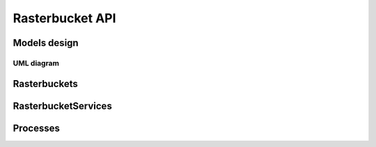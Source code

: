 ****************
Rasterbucket API
****************

Models design
=============

UML diagram
-----------

.. image:: _images/uml/api_models.png

Rasterbuckets
=============

RasterbucketServices
====================

Processes
=========

.. swaggerv2doc:: http://localhost:8001/api/v1/swagger/?format=openapi

